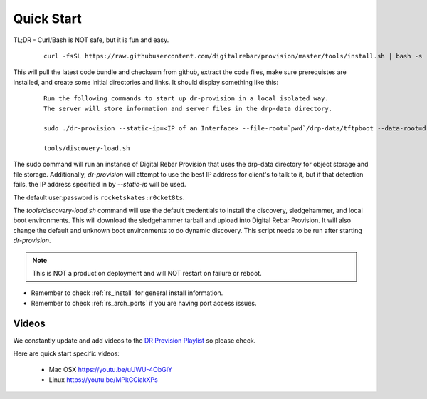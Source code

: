.. Copyright (c) 2017 RackN Inc.
.. Licensed under the Apache License, Version 2.0 (the "License");
.. DigitalRebar Provision documentation under Digital Rebar master license
.. index::
  pair: DigitalRebar Provision; Quickstart

.. _rs_quickstart:

Quick Start
~~~~~~~~~~~

TL;DR - Curl/Bash is NOT safe, but it is fun and easy.

  ::

    curl -fsSL https://raw.githubusercontent.com/digitalrebar/provision/master/tools/install.sh | bash -s -- --isolated install

This will pull the latest code bundle and checksum from github, extract the code files,
make sure prerequistes are installed, and create some initial directories and links.
It should display something like this:

  ::

    Run the following commands to start up dr-provision in a local isolated way.
    The server will store information and server files in the drp-data directory.

    sudo ./dr-provision --static-ip=<IP of an Interface> --file-root=`pwd`/drp-data/tftpboot --data-root=drp-data/digitalrebar &

    tools/discovery-load.sh

The sudo command will run an instance of Digital Rebar Provision that uses the drp-data
directory for object storage and file storage.  Additionally, *dr-provision* will attempt
to use the best IP address for client's to talk to it, but if that detection fails, the IP
address specified in by *--static-ip* will be used.

The default user:password is ``rocketskates:r0cket8ts``.

The *tools/discovery-load.sh* command will use the default credentials to install
the discovery, sledgehammer, and local boot environments.  This will download the
sledgehammer tarball and upload into Digital Rebar Provision.  It will also change the
default and unknown boot environments to do dynamic discovery.  This script needs to be
run after starting *dr-provision*.

.. note:: This is NOT a production deployment and will NOT restart on failure or reboot.

* Remember to check :ref:`rs_install` for general install information.
* Remember to check :ref:`rs_arch_ports` if you are having port access issues.


Videos
------

We constantly update and add videos to the
`DR Provision Playlist <https://www.youtube.com/playlist?list=PLXPBeIrpXjfilUi7Qj1Sl0UhjxNRSC7nx>`_
so please check.

Here are quick start specific videos:

  * Mac OSX https://youtu.be/uUWU-4ObGIY
  * Linux https://youtu.be/MPkGCiakXPs
